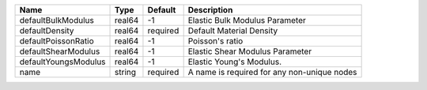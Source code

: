 

==================== ====== ======== =========================================== 
Name                 Type   Default  Description                                 
==================== ====== ======== =========================================== 
defaultBulkModulus   real64 -1       Elastic Bulk Modulus Parameter              
defaultDensity       real64 required Default Material Density                    
defaultPoissonRatio  real64 -1       Poisson's ratio                             
defaultShearModulus  real64 -1       Elastic Shear Modulus Parameter             
defaultYoungsModulus real64 -1       Elastic Young's Modulus.                    
name                 string required A name is required for any non-unique nodes 
==================== ====== ======== =========================================== 



